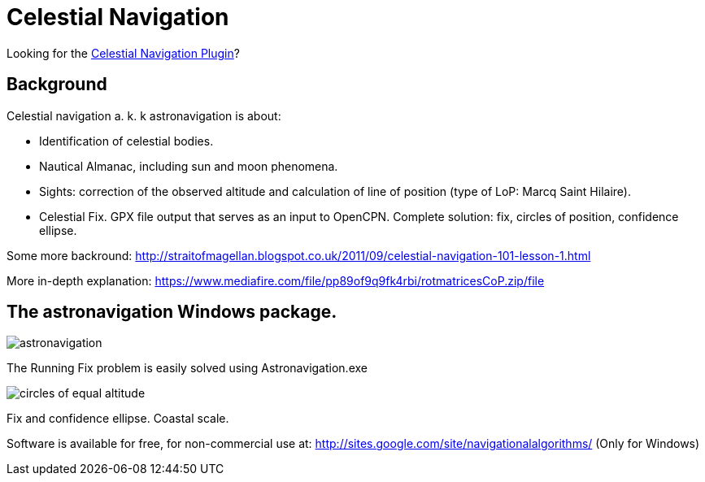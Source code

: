= Celestial Navigation

Looking for the  xref:celestial_navigation::index.adoc[Celestial Navigation Plugin]?

== Background

Celestial navigation a. k. k astronavigation is about:

* Identification of celestial bodies.
* Nautical Almanac, including sun and moon phenomena.
* Sights: correction of the observed altitude and calculation of line of
  position (type of LoP: Marcq Saint Hilaire).
* Celestial Fix. GPX file output that serves as an input to OpenCPN. Complete
  solution: fix, circles of position, confidence ellipse.


Some more backround:
http://straitofmagellan.blogspot.co.uk/2011/09/celestial-navigation-101-lesson-1.html[]

More in-depth explanation:
https://www.mediafire.com/file/pp89of9q9fk4rbi/rotmatricesCoP.zip/file[]

== The astronavigation Windows package.

image::astronavigation.gif[]

The Running Fix problem is easily solved using Astronavigation.exe

image::circles_of_equal_altitude.png[]

Fix and confidence ellipse. Coastal scale.

Software is available for free, for non-commercial use
at: http://sites.google.com/site/navigationalalgorithms/ (Only for Windows)
